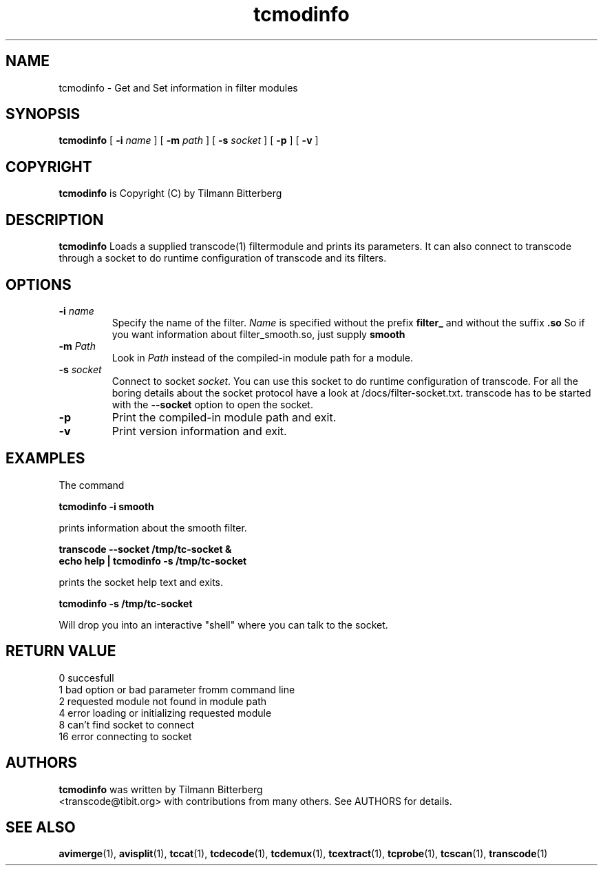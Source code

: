 .TH tcmodinfo 1 "21th January 2003" "tcmodinfo(1)"
.SH NAME
tcmodinfo \- Get and Set information in filter modules
.SH SYNOPSIS
.na
.B tcmodinfo
[
.B -i
.I name
] [
.B -m
.I path
] [
.B -s
.I socket
] [
.B -p
] [
.B -v
]
.SH COPYRIGHT
\fBtcmodinfo\fP is Copyright (C) by Tilmann Bitterberg
.SH DESCRIPTION
.B tcmodinfo
Loads a supplied transcode(1) filtermodule and prints its parameters. It can
also connect to transcode through a socket to do runtime configuration of
transcode and its filters.
.SH OPTIONS
.TP
\fB-i\fP \fIname\fP
Specify the name of the filter. \fIName\fP is specified without the prefix
.B filter_
and without the suffix
.B \.so
So if you want information about filter_smooth.so, just supply
.B smooth
.TP
\fB-m\fP \fIPath\fP
Look in \fIPath\fP instead of the compiled-in module path for a module.
.TP
\fB-s\fP \fIsocket\fP
Connect to socket \fIsocket\fP. You can use this socket to do runtime
configuration of transcode. For all the boring details about the socket
protocol have a look at /docs/filter\-socket.txt. transcode has to be started
with the \fB\-\-socket\fP option to open the socket.
.TP
.B -p
Print the compiled-in module path and exit.
.TP
.B -v
Print version information and exit.
.SH EXAMPLES
The command
.PP
.B tcmodinfo \-i smooth
.PP
prints information about the smooth filter.
.PP
.B transcode \-\-socket /tmp/tc\-socket &
.br
.B echo help | tcmodinfo \-s /tmp/tc\-socket
.PP
prints the socket help text and exits.
.PP
.B tcmodinfo \-s /tmp/tc\-socket
.PP
Will drop you into an interactive "shell" where you can talk to the socket.
.SH RETURN VALUE
0   succesfull
.br
1   bad option or bad parameter fromm command line
.br
2   requested module not found in module path
.br
4   error loading or initializing requested module
.br
8   can't find socket to connect
.br
16  error connecting to socket
.br
.SH AUTHORS
.B tcmodinfo
was written by Tilmann Bitterberg
.br
<transcode@tibit.org> with contributions from
many others.  See AUTHORS for details.
.SH SEE ALSO
.BR avimerge (1),
.BR avisplit (1),
.BR tccat (1),
.BR tcdecode (1),
.BR tcdemux (1),
.BR tcextract (1),
.BR tcprobe (1),
.BR tcscan (1),
.BR transcode (1)
